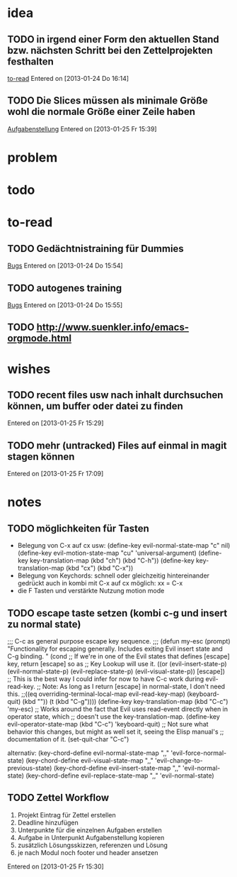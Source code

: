 * idea
** TODO in irgend einer Form den aktuellen Stand bzw. nächsten Schritt bei den Zettelprojekten festhalten
 [[file:~/Zettelkasten/refile.org::*to-read][to-read]]
 Entered on [2013-01-24 Do 16:14]
** TODO Die Slices müssen als minimale Größe wohl die normale Größe einer Zeile haben
 [[file:~/Zettelkasten/softwaretechnik.org::*Aufgabenstellung][Aufgabenstellung]]
 Entered on [2013-01-25 Fr 15:39]
* problem
* todo
* to-read
** TODO Gedächtnistraining für Dummies
 [[file:~/Zettelkasten/bugs.org::*%5B#A%5D%20Bugs][Bugs]]
 Entered on [2013-01-24 Do 15:54]
** TODO autogenes training
 [[file:~/Zettelkasten/bugs.org::*%5B#A%5D%20Bugs][Bugs]]
 Entered on [2013-01-24 Do 15:55]
** TODO http://www.suenkler.info/emacs-orgmode.html
* wishes
** TODO recent files usw nach inhalt durchsuchen können, um buffer oder datei zu finden
 
 Entered on [2013-01-25 Fr 15:29]
** TODO mehr (untracked) Files auf einmal in magit stagen können
 
 Entered on [2013-01-25 Fr 17:09]
* notes
** TODO möglichkeiten für Tasten
- Belegung von C-x auf cx usw: 
   (define-key evil-normal-state-map "c" nil)
   (define-key evil-motion-state-map "cu" 'universal-argument)
   (define-key key-translation-map (kbd "ch") (kbd "C-h"))
   (define-key key-translation-map (kbd "cx") (kbd "C-x"))
- Belegung von Keychords:
  schnell oder gleichzeitig hintereinander gedrückt
  auch in kombi mit C-x auf cx möglich: xx = C-x
- die F Tasten und verstärkte Nutzung motion mode
** TODO escape taste setzen (kombi c-g und insert zu normal state)
   ;;; C-c as general purpose escape key sequence.
   ;;;
   (defun my-esc (prompt)
     "Functionality for escaping generally.  Includes exiting Evil insert state and C-g binding. "
     (cond
      ;; If we're in one of the Evil states that defines [escape] key, return [escape] so as
      ;; Key Lookup will use it.
      ((or (evil-insert-state-p) (evil-normal-state-p) (evil-replace-state-p) (evil-visual-state-p)) [escape])
      ;; This is the best way I could infer for now to have C-c work during evil-read-key.
      ;; Note: As long as I return [escape] in normal-state, I don't need this.
      ;;((eq overriding-terminal-local-map evil-read-key-map) (keyboard-quit) (kbd ""))
      (t (kbd "C-g"))))
   (define-key key-translation-map (kbd "C-c") 'my-esc)
   ;; Works around the fact that Evil uses read-event directly when in operator state, which
   ;; doesn't use the key-translation-map.
   (define-key evil-operator-state-map (kbd "C-c") 'keyboard-quit)
   ;; Not sure what behavior this changes, but might as well set it, seeing the Elisp manual's
   ;; documentation of it.
   (set-quit-char "C-c")
   
alternativ:
   (key-chord-define evil-normal-state-map ",," 'evil-force-normal-state)
   (key-chord-define evil-visual-state-map ",," 'evil-change-to-previous-state)
   (key-chord-define evil-insert-state-map ",," 'evil-normal-state)
   (key-chord-define evil-replace-state-map ",," 'evil-normal-state)
** TODO Zettel Workflow
1. Projekt Eintrag für Zettel erstellen
2. Deadline hinzufügen
2. Unterpunkte für die einzelnen Aufgaben erstellen
3. Aufgabe in Unterpunkt Aufgabenstellung kopieren
4. zusätzlich Lösungsskizzen, referenzen und Lösung
5. je nach Modul noch footer und header ansetzen

 
 Entered on [2013-01-25 Fr 15:30]
